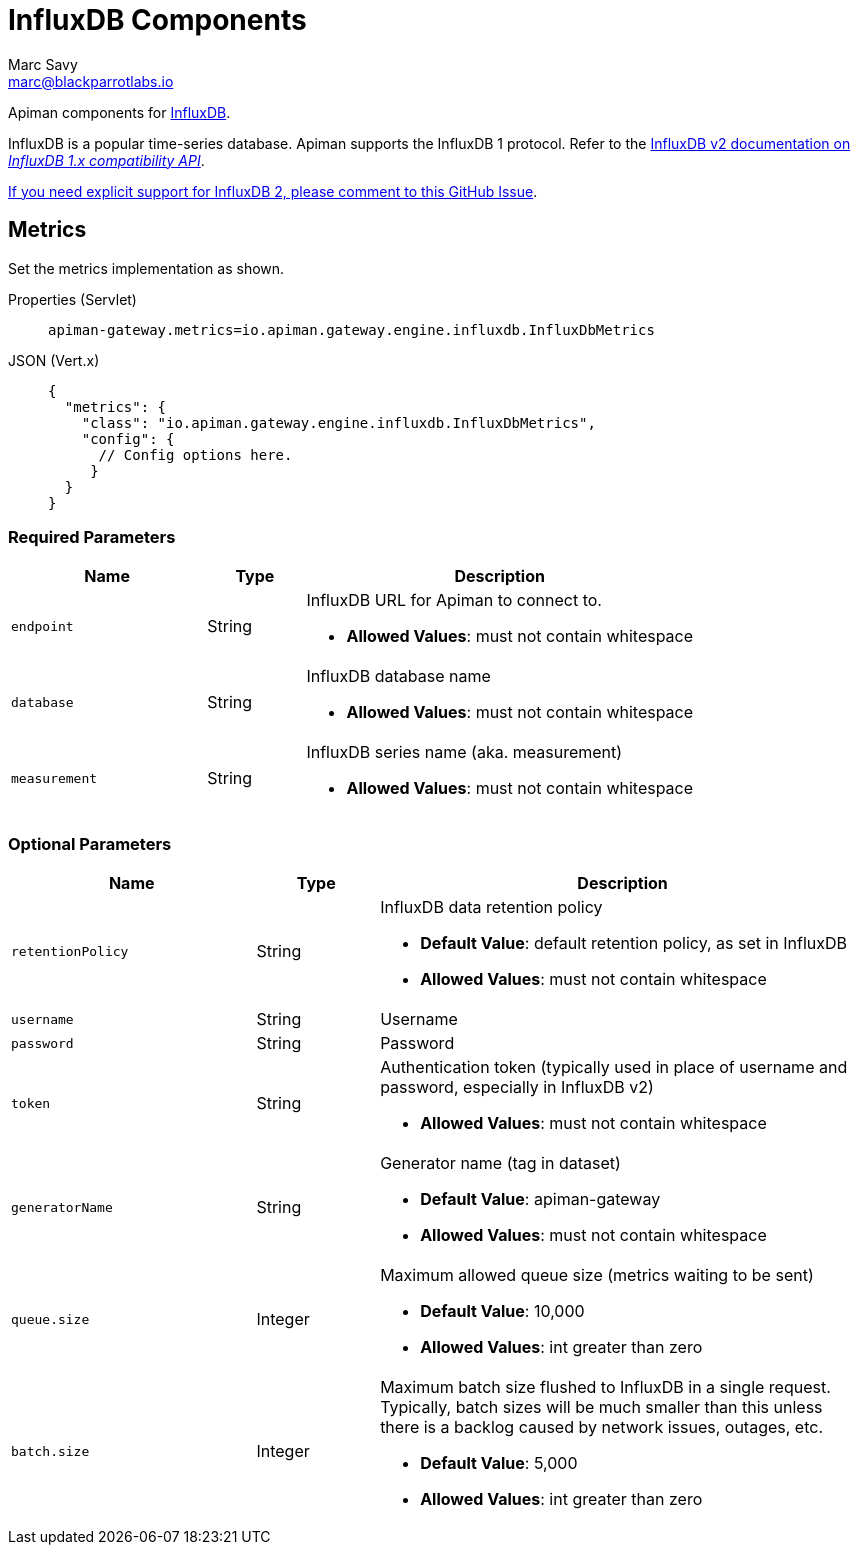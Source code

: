 = InfluxDB Components
Marc Savy <marc@blackparrotlabs.io>

Apiman components for https://www.influxdata.com[InfluxDB^].

InfluxDB is a popular time-series database.
Apiman supports the InfluxDB 1 protocol.
Refer to the https://docs.influxdata.com/influxdb/v2.3/reference/api/influxdb-1x/#[InfluxDB v2 documentation on _InfluxDB 1.x compatibility API_].

[MaintainerMessage]
****
https://github.com/apiman/apiman/issues/2264[If you need explicit support for InfluxDB 2, please comment to this GitHub Issue^].
****

== Metrics

Set the metrics implementation as shown.

[tabs]
====
Properties (Servlet)::
+
--
[source,properties]
----
apiman-gateway.metrics=io.apiman.gateway.engine.influxdb.InfluxDbMetrics
----
--
JSON (Vert.x)::
+
--
[source,json5]
----
{
  "metrics": {
    "class": "io.apiman.gateway.engine.influxdb.InfluxDbMetrics",
    "config": {
      // Config options here.
     }
  }
}
----
--
====

=== Required Parameters

[cols="2,1,4", options="header"]
|===

| Name
| Type
| Description

| `endpoint`
| String
a| InfluxDB URL for Apiman to connect to.

* *Allowed Values*: must not contain whitespace

| `database`
| String
a| InfluxDB database name

* *Allowed Values*: must not contain whitespace

| `measurement`
| String
a| InfluxDB series name (aka. measurement)

* *Allowed Values*: must not contain whitespace

|===

=== Optional Parameters

[cols="2,1,4", options="header"]
|===

| Name
| Type
| Description

| `retentionPolicy`
| String
a| InfluxDB data retention policy

* *Default Value*: default retention policy, as set in InfluxDB
* *Allowed Values*: must not contain whitespace

| `username`
| String
a| Username

| `password`
| String
a| Password

| `token`
| String
a| Authentication token (typically used in place of username and password, especially in InfluxDB v2)

* *Allowed Values*: must not contain whitespace

| `generatorName`
| String
a| Generator name (tag in dataset)

* *Default Value*: apiman-gateway
* *Allowed Values*: must not contain whitespace

| `queue.size`
| Integer
a| Maximum allowed queue size (metrics waiting to be sent)

* *Default Value*: 10,000
* *Allowed Values*: int greater than zero

| `batch.size`
| Integer
a| Maximum batch size flushed to InfluxDB in a single request. Typically, batch sizes will be much smaller than this unless there is a backlog caused by network issues, outages, etc.

* *Default Value*: 5,000
* *Allowed Values*: int greater than zero

|===
